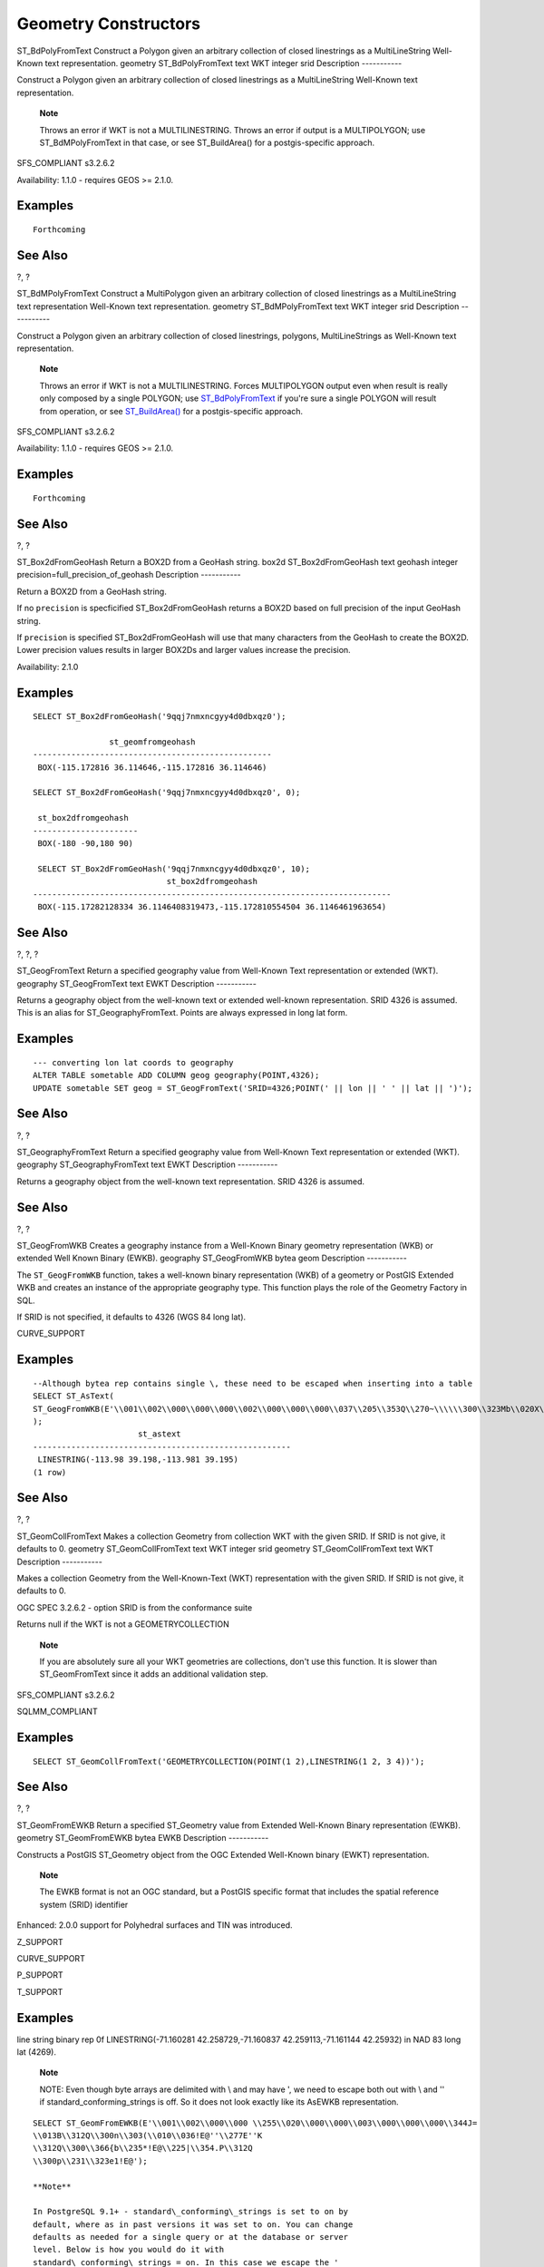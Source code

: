 Geometry Constructors
=====================

ST\_BdPolyFromText
Construct a Polygon given an arbitrary collection of closed linestrings
as a MultiLineString Well-Known text representation.
geometry
ST\_BdPolyFromText
text
WKT
integer
srid
Description
-----------

Construct a Polygon given an arbitrary collection of closed linestrings
as a MultiLineString Well-Known text representation.

    **Note**

    Throws an error if WKT is not a MULTILINESTRING. Throws an error if
    output is a MULTIPOLYGON; use ST\_BdMPolyFromText in that case, or
    see ST\_BuildArea() for a postgis-specific approach.

SFS\_COMPLIANT s3.2.6.2

Availability: 1.1.0 - requires GEOS >= 2.1.0.

Examples
--------

::

    Forthcoming

See Also
--------

?, ?

ST\_BdMPolyFromText
Construct a MultiPolygon given an arbitrary collection of closed
linestrings as a MultiLineString text representation Well-Known text
representation.
geometry
ST\_BdMPolyFromText
text
WKT
integer
srid
Description
-----------

Construct a Polygon given an arbitrary collection of closed linestrings,
polygons, MultiLineStrings as Well-Known text representation.

    **Note**

    Throws an error if WKT is not a MULTILINESTRING. Forces MULTIPOLYGON
    output even when result is really only composed by a single POLYGON;
    use `ST\_BdPolyFromText <#ST_BdPolyFromText>`__ if you're sure a
    single POLYGON will result from operation, or see
    `ST\_BuildArea() <#ST_BuildArea>`__ for a postgis-specific approach.

SFS\_COMPLIANT s3.2.6.2

Availability: 1.1.0 - requires GEOS >= 2.1.0.

Examples
--------

::

    Forthcoming

See Also
--------

?, ?

ST\_Box2dFromGeoHash
Return a BOX2D from a GeoHash string.
box2d
ST\_Box2dFromGeoHash
text
geohash
integer
precision=full\_precision\_of\_geohash
Description
-----------

Return a BOX2D from a GeoHash string.

If no ``precision`` is specficified ST\_Box2dFromGeoHash returns a BOX2D
based on full precision of the input GeoHash string.

If ``precision`` is specified ST\_Box2dFromGeoHash will use that many
characters from the GeoHash to create the BOX2D. Lower precision values
results in larger BOX2Ds and larger values increase the precision.

Availability: 2.1.0

Examples
--------

::

    SELECT ST_Box2dFromGeoHash('9qqj7nmxncgyy4d0dbxqz0');

                    st_geomfromgeohash
    --------------------------------------------------
     BOX(-115.172816 36.114646,-115.172816 36.114646)

    SELECT ST_Box2dFromGeoHash('9qqj7nmxncgyy4d0dbxqz0', 0);

     st_box2dfromgeohash
    ----------------------
     BOX(-180 -90,180 90)

     SELECT ST_Box2dFromGeoHash('9qqj7nmxncgyy4d0dbxqz0', 10);
                                st_box2dfromgeohash
    ---------------------------------------------------------------------------
     BOX(-115.17282128334 36.1146408319473,-115.172810554504 36.1146461963654)
            
            

See Also
--------

?, ?, ?

ST\_GeogFromText
Return a specified geography value from Well-Known Text representation
or extended (WKT).
geography
ST\_GeogFromText
text
EWKT
Description
-----------

Returns a geography object from the well-known text or extended
well-known representation. SRID 4326 is assumed. This is an alias for
ST\_GeographyFromText. Points are always expressed in long lat form.

Examples
--------

::

    --- converting lon lat coords to geography
    ALTER TABLE sometable ADD COLUMN geog geography(POINT,4326);
    UPDATE sometable SET geog = ST_GeogFromText('SRID=4326;POINT(' || lon || ' ' || lat || ')');        
                

See Also
--------

?, ?

ST\_GeographyFromText
Return a specified geography value from Well-Known Text representation
or extended (WKT).
geography
ST\_GeographyFromText
text
EWKT
Description
-----------

Returns a geography object from the well-known text representation. SRID
4326 is assumed.

See Also
--------

?, ?

ST\_GeogFromWKB
Creates a geography instance from a Well-Known Binary geometry
representation (WKB) or extended Well Known Binary (EWKB).
geography
ST\_GeogFromWKB
bytea
geom
Description
-----------

The ``ST_GeogFromWKB`` function, takes a well-known binary
representation (WKB) of a geometry or PostGIS Extended WKB and creates
an instance of the appropriate geography type. This function plays the
role of the Geometry Factory in SQL.

If SRID is not specified, it defaults to 4326 (WGS 84 long lat).

CURVE\_SUPPORT

Examples
--------

::

    --Although bytea rep contains single \, these need to be escaped when inserting into a table
    SELECT ST_AsText(
    ST_GeogFromWKB(E'\\001\\002\\000\\000\\000\\002\\000\\000\\000\\037\\205\\353Q\\270~\\\\\\300\\323Mb\\020X\\231C@\\020X9\\264\\310~\\\\\\300)\\\\\\217\\302\\365\\230C@')
    );
                          st_astext
    ------------------------------------------------------
     LINESTRING(-113.98 39.198,-113.981 39.195)
    (1 row)

See Also
--------

?, ?

ST\_GeomCollFromText
Makes a collection Geometry from collection WKT with the given SRID. If
SRID is not give, it defaults to 0.
geometry
ST\_GeomCollFromText
text
WKT
integer
srid
geometry
ST\_GeomCollFromText
text
WKT
Description
-----------

Makes a collection Geometry from the Well-Known-Text (WKT)
representation with the given SRID. If SRID is not give, it defaults to
0.

OGC SPEC 3.2.6.2 - option SRID is from the conformance suite

Returns null if the WKT is not a GEOMETRYCOLLECTION

    **Note**

    If you are absolutely sure all your WKT geometries are collections,
    don't use this function. It is slower than ST\_GeomFromText since it
    adds an additional validation step.

SFS\_COMPLIANT s3.2.6.2

SQLMM\_COMPLIANT

Examples
--------

::

    SELECT ST_GeomCollFromText('GEOMETRYCOLLECTION(POINT(1 2),LINESTRING(1 2, 3 4))');

See Also
--------

?, ?

ST\_GeomFromEWKB
Return a specified ST\_Geometry value from Extended Well-Known Binary
representation (EWKB).
geometry
ST\_GeomFromEWKB
bytea
EWKB
Description
-----------

Constructs a PostGIS ST\_Geometry object from the OGC Extended
Well-Known binary (EWKT) representation.

    **Note**

    The EWKB format is not an OGC standard, but a PostGIS specific
    format that includes the spatial reference system (SRID) identifier

Enhanced: 2.0.0 support for Polyhedral surfaces and TIN was introduced.

Z\_SUPPORT

CURVE\_SUPPORT

P\_SUPPORT

T\_SUPPORT

Examples
--------

line string binary rep 0f LINESTRING(-71.160281 42.258729,-71.160837
42.259113,-71.161144 42.25932) in NAD 83 long lat (4269).

    **Note**

    NOTE: Even though byte arrays are delimited with \\ and may have ',
    we need to escape both out with \\ and '' if
    standard\_conforming\_strings is off. So it does not look exactly
    like its AsEWKB representation.

::

    SELECT ST_GeomFromEWKB(E'\\001\\002\\000\\000 \\255\\020\\000\\000\\003\\000\\000\\000\\344J=
    \\013B\\312Q\\300n\\303(\\010\\036!E@''\\277E''K
    \\312Q\\300\\366{b\\235*!E@\\225|\\354.P\\312Q
    \\300p\\231\\323e1!E@');

    **Note**

    In PostgreSQL 9.1+ - standard\_conforming\_strings is set to on by
    default, where as in past versions it was set to on. You can change
    defaults as needed for a single query or at the database or server
    level. Below is how you would do it with
    standard\_conforming\_strings = on. In this case we escape the '
    with standard ansi ', but slashes are not escaped

::

            set standard_conforming_strings = on;
    SELECT ST_GeomFromEWKB('\001\002\000\000 \255\020\000\000\003\000\000\000\344J=\012\013B
        \312Q\300n\303(\010\036!E@''\277E''K\012\312Q\300\366{b\235*!E@\225|\354.P\312Q\012\300p\231\323e1')

See Also
--------

?, ?, ?

ST\_GeomFromEWKT
Return a specified ST\_Geometry value from Extended Well-Known Text
representation (EWKT).
geometry
ST\_GeomFromEWKT
text
EWKT
Description
-----------

Constructs a PostGIS ST\_Geometry object from the OGC Extended
Well-Known text (EWKT) representation.

    **Note**

    The EWKT format is not an OGC standard, but an PostGIS specific
    format that includes the spatial reference system (SRID) identifier

Enhanced: 2.0.0 support for Polyhedral surfaces and TIN was introduced.

Z\_SUPPORT

CURVE\_SUPPORT

P\_SUPPORT

T\_SUPPORT

Examples
--------

::

    SELECT ST_GeomFromEWKT('SRID=4269;LINESTRING(-71.160281 42.258729,-71.160837 42.259113,-71.161144 42.25932)');
    SELECT ST_GeomFromEWKT('SRID=4269;MULTILINESTRING((-71.160281 42.258729,-71.160837 42.259113,-71.161144 42.25932))');

    SELECT ST_GeomFromEWKT('SRID=4269;POINT(-71.064544 42.28787)');

    SELECT ST_GeomFromEWKT('SRID=4269;POLYGON((-71.1776585052917 42.3902909739571,-71.1776820268866 42.3903701743239,
    -71.1776063012595 42.3903825660754,-71.1775826583081 42.3903033653531,-71.1776585052917 42.3902909739571))');

    SELECT ST_GeomFromEWKT('SRID=4269;MULTIPOLYGON(((-71.1031880899493 42.3152774590236,
    -71.1031627617667 42.3152960829043,-71.102923838298 42.3149156848307,
    -71.1023097974109 42.3151969047397,-71.1019285062273 42.3147384934248,
    -71.102505233663 42.3144722937587,-71.10277487471 42.3141658254797,
    -71.103113945163 42.3142739188902,-71.10324876416 42.31402489987,
    -71.1033002961013 42.3140393340215,-71.1033488797549 42.3139495090772,
    -71.103396240451 42.3138632439557,-71.1041521907712 42.3141153348029,
    -71.1041411411543 42.3141545014533,-71.1041287795912 42.3142114839058,
    -71.1041188134329 42.3142693656241,-71.1041112482575 42.3143272556118,
    -71.1041072845732 42.3143851580048,-71.1041057218871 42.3144430686681,
    -71.1041065602059 42.3145009876017,-71.1041097995362 42.3145589148055,
    -71.1041166403905 42.3146168544148,-71.1041258822717 42.3146748022936,
    -71.1041375307579 42.3147318674446,-71.1041492906949 42.3147711126569,
    -71.1041598612795 42.314808571739,-71.1042515013869 42.3151287620809,
    -71.1041173835118 42.3150739481917,-71.1040809891419 42.3151344119048,
    -71.1040438678912 42.3151191367447,-71.1040194562988 42.3151832057859,
    -71.1038734225584 42.3151140942995,-71.1038446938243 42.3151006300338,
    -71.1038315271889 42.315094347535,-71.1037393329282 42.315054824985,
    -71.1035447555574 42.3152608696313,-71.1033436658644 42.3151648370544,
    -71.1032580383161 42.3152269126061,-71.103223066939 42.3152517403219,
    -71.1031880899493 42.3152774590236)),
    ((-71.1043632495873 42.315113108546,-71.1043583974082 42.3151211109857,
    -71.1043443253471 42.3150676015829,-71.1043850704575 42.3150793250568,-71.1043632495873 42.315113108546)))');

::

    --3d circular string
    SELECT ST_GeomFromEWKT('CIRCULARSTRING(220268 150415 1,220227 150505 2,220227 150406 3)');

::

    --Polyhedral Surface example
    SELECT ST_GeomFromEWKT('POLYHEDRALSURFACE( 
        ((0 0 0, 0 0 1, 0 1 1, 0 1 0, 0 0 0)),  
        ((0 0 0, 0 1 0, 1 1 0, 1 0 0, 0 0 0)), 
        ((0 0 0, 1 0 0, 1 0 1, 0 0 1, 0 0 0)), 
        ((1 1 0, 1 1 1, 1 0 1, 1 0 0, 1 1 0)),  
        ((0 1 0, 0 1 1, 1 1 1, 1 1 0, 0 1 0)),  
        ((0 0 1, 1 0 1, 1 1 1, 0 1 1, 0 0 1)) 
    )');

See Also
--------

?, ?, ?

ST\_GeometryFromText
Return a specified ST\_Geometry value from Well-Known Text
representation (WKT). This is an alias name for ST\_GeomFromText
geometry
ST\_GeometryFromText
text
WKT
geometry
ST\_GeometryFromText
text
WKT
integer
srid
Description
-----------

SFS\_COMPLIANT

SQLMM\_COMPLIANT SQL-MM 3: 5.1.40

See Also
--------

?

ST\_GeomFromGeoHash
Return a geometry from a GeoHash string.
geometry
ST\_GeomFromGeoHash
text
geohash
integer
precision=full\_precision\_of\_geohash
Description
-----------

Return a geometry from a GeoHash string. The geometry will be a polygon
representing the GeoHash bounds.

If no ``precision`` is specficified ST\_GeomFromGeoHash returns a
polygon based on full precision of the input GeoHash string.

If ``precision`` is specified ST\_GeomFromGeoHash will use that many
characters from the GeoHash to create the polygon.

Availability: 2.1.0

Examples
--------

::

    SELECT ST_AsText(ST_GeomFromGeoHash('9qqj7nmxncgyy4d0dbxqz0'));
                                                            st_astext
    --------------------------------------------------------------------------------------------------------------------------
     POLYGON((-115.172816 36.114646,-115.172816 36.114646,-115.172816 36.114646,-115.172816 36.114646,-115.172816 36.114646))

    SELECT ST_AsText(ST_GeomFromGeoHash('9qqj7nmxncgyy4d0dbxqz0', 4));
                                                              st_astext
    ------------------------------------------------------------------------------------------------------------------------------
     POLYGON((-115.3125 36.03515625,-115.3125 36.2109375,-114.9609375 36.2109375,-114.9609375 36.03515625,-115.3125 36.03515625))

    SELECT ST_AsText(ST_GeomFromGeoHash('9qqj7nmxncgyy4d0dbxqz0', 10));
                                                                                           st_astext
    ----------------------------------------------------------------------------------------------------------------------------------------------------------------------------------------
     POLYGON((-115.17282128334 36.1146408319473,-115.17282128334 36.1146461963654,-115.172810554504 36.1146461963654,-115.172810554504 36.1146408319473,-115.17282128334 36.1146408319473))
            
            

See Also
--------

?,?, ?

ST\_GeomFromGML
Takes as input GML representation of geometry and outputs a PostGIS
geometry object
geometry
ST\_GeomFromGML
text
geomgml
geometry
ST\_GeomFromGML
text
geomgml
integer
srid
Description
-----------

Constructs a PostGIS ST\_Geometry object from the OGC GML
representation.

ST\_GeomFromGML works only for GML Geometry fragments. It throws an
error if you try to use it on a whole GML document.

OGC GML versions supported:

-  GML 3.2.1 Namespace

-  GML 3.1.1 Simple Features profile SF-2 (with GML 3.1.0 and 3.0.0
   backward compatibility)

-  GML 2.1.2

OGC GML standards, cf: http://www.opengeospatial.org/standards/gml:

Availability: 1.5, requires libxml2 1.6+

Enhanced: 2.0.0 support for Polyhedral surfaces and TIN was introduced.

Enhanced: 2.0.0 default srid optional parameter added.

Z\_SUPPORT

P\_SUPPORT

T\_SUPPORT

GML allow mixed dimensions (2D and 3D inside the same MultiGeometry for
instance). As PostGIS geometries don't, ST\_GeomFromGML convert the
whole geometry to 2D if a missing Z dimension is found once.

GML support mixed SRS inside the same MultiGeometry. As PostGIS
geometries don't, ST\_GeomFromGML, in this case, reproject all
subgeometries to the SRS root node. If no srsName attribute available
for the GML root node, the function throw an error.

ST\_GeomFromGML function is not pedantic about an explicit GML
namespace. You could avoid to mention it explicitly for common usages.
But you need it if you want to use XLink feature inside GML.

    **Note**

    ST\_GeomFromGML function not support SQL/MM curves geometries.

Examples - A single geometry with srsName
-----------------------------------------

::

    SELECT ST_GeomFromGML('
            <gml:LineString srsName="EPSG:4269">
                <gml:coordinates>
                    -71.16028,42.258729 -71.160837,42.259112 -71.161143,42.25932
                </gml:coordinates>
            </gml:LineString>');
            

Examples - XLink usage
----------------------

::

    SELECT ST_GeomFromGML('
            <gml:LineString xmlns:gml="http://www.opengis.net/gml" 
                    xmlns:xlink="http://www.w3.org/1999/xlink"
                    srsName="urn:ogc:def:crs:EPSG::4269">
                <gml:pointProperty>
                    <gml:Point gml:id="p1"><gml:pos>42.258729 -71.16028</gml:pos></gml:Point>
                </gml:pointProperty>
                <gml:pos>42.259112 -71.160837</gml:pos>
                <gml:pointProperty>
                    <gml:Point xlink:type="simple" xlink:href="#p1"/>
                </gml:pointProperty>
            </gml:LineString>'););
            

Examples - Polyhedral Surface
-----------------------------

::

    SELECT ST_AsEWKT(ST_GeomFromGML('
    <gml:PolyhedralSurface>
    <gml:polygonPatches>
      <gml:PolygonPatch>
        <gml:exterior>
          <gml:LinearRing><gml:posList srsDimension="3">0 0 0 0 0 1 0 1 1 0 1 0 0 0 0</gml:posList></gml:LinearRing>
        </gml:exterior>
      </gml:PolygonPatch>
      <gml:PolygonPatch>
        <gml:exterior>
            <gml:LinearRing><gml:posList srsDimension="3">0 0 0 0 1 0 1 1 0 1 0 0 0 0 0</gml:posList></gml:LinearRing>
        </gml:exterior>
      </gml:PolygonPatch>
      <gml:PolygonPatch>
        <gml:exterior>
            <gml:LinearRing><gml:posList srsDimension="3">0 0 0 1 0 0 1 0 1 0 0 1 0 0 0</gml:posList></gml:LinearRing>
        </gml:exterior>
      </gml:PolygonPatch>
      <gml:PolygonPatch>
        <gml:exterior>
            <gml:LinearRing><gml:posList srsDimension="3">1 1 0 1 1 1 1 0 1 1 0 0 1 1 0</gml:posList></gml:LinearRing>
        </gml:exterior>
      </gml:PolygonPatch>
      <gml:PolygonPatch>
        <gml:exterior>
            <gml:LinearRing><gml:posList srsDimension="3">0 1 0 0 1 1 1 1 1 1 1 0 0 1 0</gml:posList></gml:LinearRing>
        </gml:exterior>
      </gml:PolygonPatch>
      <gml:PolygonPatch>
        <gml:exterior>
            <gml:LinearRing><gml:posList srsDimension="3">0 0 1 1 0 1 1 1 1 0 1 1 0 0 1</gml:posList></gml:LinearRing>
        </gml:exterior>
      </gml:PolygonPatch>
    </gml:polygonPatches>
    </gml:PolyhedralSurface>'));

    -- result --
     POLYHEDRALSURFACE(((0 0 0,0 0 1,0 1 1,0 1 0,0 0 0)),
     ((0 0 0,0 1 0,1 1 0,1 0 0,0 0 0)),
     ((0 0 0,1 0 0,1 0 1,0 0 1,0 0 0)),
     ((1 1 0,1 1 1,1 0 1,1 0 0,1 1 0)),
     ((0 1 0,0 1 1,1 1 1,1 1 0,0 1 0)),
     ((0 0 1,1 0 1,1 1 1,0 1 1,0 0 1)))
            

See Also
--------

?, ?, ?

ST\_GeomFromGeoJSON
Takes as input a geojson representation of a geometry and outputs a
PostGIS geometry object
geometry
ST\_GeomFromGeoJSON
text
geomjson
Description
-----------

Constructs a PostGIS geometry object from the GeoJSON representation.

ST\_GeomFromGeoJSON works only for JSON Geometry fragments. It throws an
error if you try to use it on a whole JSON document.

Availability: 2.0.0 requires - JSON-C >= 0.9

    **Note**

    If you do not have JSON-C enabled, support you will get an error
    notice instead of seeing an output. To enable JSON-C, run configure
    --with-jsondir=/path/to/json-c. See ? for details.

Z\_SUPPORT

Examples
--------

::

    SELECT ST_AsText(ST_GeomFromGeoJSON('{"type":"Point","coordinates":[-48.23456,20.12345]}')) As wkt;
    wkt
    ------
    POINT(-48.23456 20.12345)

::

    -- a 3D linestring
    SELECT ST_AsText(ST_GeomFromGeoJSON('{"type":"LineString","coordinates":[[1,2,3],[4,5,6],[7,8,9]]}')) As wkt;

    wkt
    -------------------
    LINESTRING(1 2,4 5,7 8)

See Also
--------

?, ?, ?

ST\_GeomFromKML
Takes as input KML representation of geometry and outputs a PostGIS
geometry object
geometry
ST\_GeomFromKML
text
geomkml
Description
-----------

Constructs a PostGIS ST\_Geometry object from the OGC KML
representation.

ST\_GeomFromKML works only for KML Geometry fragments. It throws an
error if you try to use it on a whole KML document.

OGC KML versions supported:

-  KML 2.2.0 Namespace

OGC KML standards, cf: http://www.opengeospatial.org/standards/kml:

Availability: 1.5,libxml2 2.6+

Z\_SUPPORT

    **Note**

    ST\_GeomFromKML function not support SQL/MM curves geometries.

Examples - A single geometry with srsName
-----------------------------------------

::

    SELECT ST_GeomFromKML('
            <LineString>
                <coordinates>-71.1663,42.2614 
                    -71.1667,42.2616</coordinates>
            </LineString>');
            

See Also
--------

?, ?

ST\_GMLToSQL
Return a specified ST\_Geometry value from GML representation. This is
an alias name for ST\_GeomFromGML
geometry
ST\_GMLToSQL
text
geomgml
geometry
ST\_GMLToSQL
text
geomgml
integer
srid
Description
-----------

SQLMM\_COMPLIANT SQL-MM 3: 5.1.50 (except for curves support).

Availability: 1.5, requires libxml2 1.6+

Enhanced: 2.0.0 support for Polyhedral surfaces and TIN was introduced.

Enhanced: 2.0.0 default srid optional parameter added.

See Also
--------

?, ?, ?

ST\_GeomFromText
Return a specified ST\_Geometry value from Well-Known Text
representation (WKT).
geometry
ST\_GeomFromText
text
WKT
geometry
ST\_GeomFromText
text
WKT
integer
srid
Description
-----------

Constructs a PostGIS ST\_Geometry object from the OGC Well-Known text
representation.

    **Note**

    There are 2 variants of ST\_GeomFromText function, the first takes
    no SRID and returns a geometry with no defined spatial reference
    system. The second takes a spatial reference id as the second
    argument and returns an ST\_Geometry that includes this srid as part
    of its meta-data. The srid must be defined in the spatial\_ref\_sys
    table.

SFS\_COMPLIANT s3.2.6.2 - option SRID is from the conformance suite.

SQLMM\_COMPLIANT SQL-MM 3: 5.1.40

CURVE\_SUPPORT

    **Warning**

    Changed: 2.0.0 In prior versions of PostGIS
    ST\_GeomFromText('GEOMETRYCOLLECTION(EMPTY)') was allowed. This is
    now illegal in PostGIS 2.0.0 to better conform with SQL/MM
    standards. This should now be written as
    ST\_GeomFromText('GEOMETRYCOLLECTION EMPTY')

Examples
--------

::

    SELECT ST_GeomFromText('LINESTRING(-71.160281 42.258729,-71.160837 42.259113,-71.161144 42.25932)');
    SELECT ST_GeomFromText('LINESTRING(-71.160281 42.258729,-71.160837 42.259113,-71.161144 42.25932)',4269);

    SELECT ST_GeomFromText('MULTILINESTRING((-71.160281 42.258729,-71.160837 42.259113,-71.161144 42.25932))');

    SELECT ST_GeomFromText('POINT(-71.064544 42.28787)');

    SELECT ST_GeomFromText('POLYGON((-71.1776585052917 42.3902909739571,-71.1776820268866 42.3903701743239,
    -71.1776063012595 42.3903825660754,-71.1775826583081 42.3903033653531,-71.1776585052917 42.3902909739571))');

    SELECT ST_GeomFromText('MULTIPOLYGON(((-71.1031880899493 42.3152774590236,
    -71.1031627617667 42.3152960829043,-71.102923838298 42.3149156848307,
    -71.1023097974109 42.3151969047397,-71.1019285062273 42.3147384934248,
    -71.102505233663 42.3144722937587,-71.10277487471 42.3141658254797,
    -71.103113945163 42.3142739188902,-71.10324876416 42.31402489987,
    -71.1033002961013 42.3140393340215,-71.1033488797549 42.3139495090772,
    -71.103396240451 42.3138632439557,-71.1041521907712 42.3141153348029,
    -71.1041411411543 42.3141545014533,-71.1041287795912 42.3142114839058,
    -71.1041188134329 42.3142693656241,-71.1041112482575 42.3143272556118,
    -71.1041072845732 42.3143851580048,-71.1041057218871 42.3144430686681,
    -71.1041065602059 42.3145009876017,-71.1041097995362 42.3145589148055,
    -71.1041166403905 42.3146168544148,-71.1041258822717 42.3146748022936,
    -71.1041375307579 42.3147318674446,-71.1041492906949 42.3147711126569,
    -71.1041598612795 42.314808571739,-71.1042515013869 42.3151287620809,
    -71.1041173835118 42.3150739481917,-71.1040809891419 42.3151344119048,
    -71.1040438678912 42.3151191367447,-71.1040194562988 42.3151832057859,
    -71.1038734225584 42.3151140942995,-71.1038446938243 42.3151006300338,
    -71.1038315271889 42.315094347535,-71.1037393329282 42.315054824985,
    -71.1035447555574 42.3152608696313,-71.1033436658644 42.3151648370544,
    -71.1032580383161 42.3152269126061,-71.103223066939 42.3152517403219,
    -71.1031880899493 42.3152774590236)),
    ((-71.1043632495873 42.315113108546,-71.1043583974082 42.3151211109857,
    -71.1043443253471 42.3150676015829,-71.1043850704575 42.3150793250568,-71.1043632495873 42.315113108546)))',4326);

    SELECT ST_GeomFromText('CIRCULARSTRING(220268 150415,220227 150505,220227 150406)');
        

See Also
--------

?, ?, ?

ST\_GeomFromWKB
Creates a geometry instance from a Well-Known Binary geometry
representation (WKB) and optional SRID.
geometry
ST\_GeomFromWKB
bytea
geom
geometry
ST\_GeomFromWKB
bytea
geom
integer
srid
Description
-----------

The ``ST_GeomFromWKB`` function, takes a well-known binary
representation of a geometry and a Spatial Reference System ID
(``SRID``) and creates an instance of the appropriate geometry type.
This function plays the role of the Geometry Factory in SQL. This is an
alternate name for ST\_WKBToSQL.

If SRID is not specified, it defaults to 0 (Unknown).

SFS\_COMPLIANT s3.2.7.2 - the optional SRID is from the conformance
suite

SQLMM\_COMPLIANT SQL-MM 3: 5.1.41

CURVE\_SUPPORT

Examples
--------

::

    --Although bytea rep contains single \, these need to be escaped when inserting into a table 
            -- unless standard_conforming_strings is set to on.
    SELECT ST_AsEWKT(
    ST_GeomFromWKB(E'\\001\\002\\000\\000\\000\\002\\000\\000\\000\\037\\205\\353Q\\270~\\\\\\300\\323Mb\\020X\\231C@\\020X9\\264\\310~\\\\\\300)\\\\\\217\\302\\365\\230C@',4326)
    );
                          st_asewkt
    ------------------------------------------------------
     SRID=4326;LINESTRING(-113.98 39.198,-113.981 39.195)
    (1 row)

    SELECT
      ST_AsText(
        ST_GeomFromWKB(
          ST_AsEWKB('POINT(2 5)'::geometry)
        )
      );
     st_astext
    ------------
     POINT(2 5)
    (1 row)

See Also
--------

?, ?, ?

ST\_LineFromMultiPoint
Creates a LineString from a MultiPoint geometry.
geometry
ST\_LineFromMultiPoint
geometry
aMultiPoint
Description
-----------

Creates a LineString from a MultiPoint geometry.

Z\_SUPPORT

Examples
--------

::

    --Create a 3d line string from a 3d multipoint
    SELECT ST_AsEWKT(ST_LineFromMultiPoint(ST_GeomFromEWKT('MULTIPOINT(1 2 3, 4 5 6, 7 8 9)')));
    --result--
    LINESTRING(1 2 3,4 5 6,7 8 9)
            

See Also
--------

?, ?, ?

ST\_LineFromText
Makes a Geometry from WKT representation with the given SRID. If SRID is
not given, it defaults to 0.
geometry
ST\_LineFromText
text
WKT
geometry
ST\_LineFromText
text
WKT
integer
srid
Description
-----------

Makes a Geometry from WKT with the given SRID. If SRID is not give, it
defaults to 0. If WKT passed in is not a LINESTRING, then null is
returned.

    **Note**

    OGC SPEC 3.2.6.2 - option SRID is from the conformance suite.

    **Note**

    If you know all your geometries are LINESTRINGS, its more efficient
    to just use ST\_GeomFromText. This just calls ST\_GeomFromText and
    adds additional validation that it returns a linestring.

SFS\_COMPLIANT s3.2.6.2

SQLMM\_COMPLIANT SQL-MM 3: 7.2.8

Examples
--------

::

    SELECT ST_LineFromText('LINESTRING(1 2, 3 4)') AS aline, ST_LineFromText('POINT(1 2)') AS null_return;
    aline                            | null_return
    ------------------------------------------------
    010200000002000000000000000000F ... | t
            

See Also
--------

?

ST\_LineFromWKB
Makes a
LINESTRING
from WKB with the given SRID
geometry
ST\_LineFromWKB
bytea
WKB
geometry
ST\_LineFromWKB
bytea
WKB
integer
srid
Description
-----------

The ``ST_LineFromWKB`` function, takes a well-known binary
representation of geometry and a Spatial Reference System ID (``SRID``)
and creates an instance of the appropriate geometry type - in this case,
a ``LINESTRING`` geometry. This function plays the role of the Geometry
Factory in SQL.

If an SRID is not specified, it defaults to 0. ``NULL`` is returned if
the input ``bytea`` does not represent a ``LINESTRING``.

    **Note**

    OGC SPEC 3.2.6.2 - option SRID is from the conformance suite.

    **Note**

    If you know all your geometries are ``LINESTRING``\ s, its more
    efficient to just use ?. This function just calls ? and adds
    additional validation that it returns a linestring.

SFS\_COMPLIANT s3.2.6.2

SQLMM\_COMPLIANT SQL-MM 3: 7.2.9

Examples
--------

::

    SELECT ST_LineFromWKB(ST_AsBinary(ST_GeomFromText('LINESTRING(1 2, 3 4)'))) AS aline,
            ST_LineFromWKB(ST_AsBinary(ST_GeomFromText('POINT(1 2)'))) IS NULL AS null_return;
    aline                            | null_return
    ------------------------------------------------
    010200000002000000000000000000F ... | t
            

See Also
--------

?, ?

ST\_LinestringFromWKB
Makes a geometry from WKB with the given SRID.
geometry
ST\_LinestringFromWKB
bytea
WKB
geometry
ST\_LinestringFromWKB
bytea
WKB
integer
srid
Description
-----------

The ``ST_LinestringFromWKB`` function, takes a well-known binary
representation of geometry and a Spatial Reference System ID (``SRID``)
and creates an instance of the appropriate geometry type - in this case,
a ``LINESTRING`` geometry. This function plays the role of the Geometry
Factory in SQL.

If an SRID is not specified, it defaults to 0. ``NULL`` is returned if
the input ``bytea`` does not represent a ``LINESTRING`` geometry. This
an alias for ?.

    **Note**

    OGC SPEC 3.2.6.2 - optional SRID is from the conformance suite.

    **Note**

    If you know all your geometries are ``LINESTRING``\ s, it's more
    efficient to just use ?. This function just calls ? and adds
    additional validation that it returns a ``LINESTRING``.

SFS\_COMPLIANT s3.2.6.2

SQLMM\_COMPLIANT SQL-MM 3: 7.2.9

Examples
--------

::

    SELECT
      ST_LineStringFromWKB(
        ST_AsBinary(ST_GeomFromText('LINESTRING(1 2, 3 4)'))
      ) AS aline,
      ST_LinestringFromWKB(
        ST_AsBinary(ST_GeomFromText('POINT(1 2)'))
      ) IS NULL AS null_return;
       aline                            | null_return
    ------------------------------------------------
    010200000002000000000000000000F ... | t

See Also
--------

?, ?

ST\_MakeBox2D
Creates a BOX2D defined by the given point geometries.
box2d
ST\_MakeBox2D
geometry
pointLowLeft
geometry
pointUpRight
Description
-----------

Creates a BOX2D defined by the given point geometries. This is useful
for doing range queries

Examples
--------

::

    --Return all features that fall reside or partly reside in a US national atlas coordinate bounding box
    --It is assumed here that the geometries are stored with SRID = 2163 (US National atlas equal area)
    SELECT feature_id, feature_name, the_geom
    FROM features
    WHERE the_geom && ST_SetSRID(ST_MakeBox2D(ST_Point(-989502.1875, 528439.5625),
        ST_Point(-987121.375 ,529933.1875)),2163)

See Also
--------

?, ?, ?, ?

ST\_3DMakeBox
Creates a BOX3D defined by the given 3d point geometries.
box3d
ST\_3DMakeBox
geometry
point3DLowLeftBottom
geometry
point3DUpRightTop
Description
-----------

Creates a BOX3D defined by the given 2 3D point geometries.

|image0| This function supports 3d and will not drop the z-index.

Changed: 2.0.0 In prior versions this used to be called ST\_MakeBox3D

Examples
--------

::

    SELECT ST_3DMakeBox(ST_MakePoint(-989502.1875, 528439.5625, 10),
        ST_MakePoint(-987121.375 ,529933.1875, 10)) As abb3d

    --bb3d--
    --------
    BOX3D(-989502.1875 528439.5625 10,-987121.375 529933.1875 10)
        

See Also
--------

?, ?, ?

ST\_MakeLine
Creates a Linestring from point or line geometries.
geometry
ST\_MakeLine
geometry set
geoms
geometry
ST\_MakeLine
geometry
geom1
geometry
geom2
geometry
ST\_MakeLine
geometry[]
geoms\_array
Description
-----------

ST\_MakeLine comes in 3 forms: a spatial aggregate that takes rows of
point-or-line geometries and returns a line string, a function that
takes an array of point-or-lines, and a regular function that takes two
point-or-line geometries. You might want to use a subselect to order
points before feeding them to the aggregate version of this function.

When adding line components a common node is removed from the output.

Z\_SUPPORT

Availability: 1.4.0 - ST\_MakeLine(geomarray) was introduced.
ST\_MakeLine aggregate functions was enhanced to handle more points
faster.

Availability: 2.0.0 - Support for linestring input elements was
introduced

Examples: Spatial Aggregate version
-----------------------------------

This example takes a sequence of GPS points and creates one record for
each gps travel where the geometry field is a line string composed of
the gps points in the order of the travel.

::

    -- For pre-PostgreSQL 9.0 - this usually works, 
    -- but the planner may on occasion choose not to respect the order of the subquery
    SELECT gps.gps_track, ST_MakeLine(gps.the_geom) As newgeom
        FROM (SELECT gps_track,gps_time, the_geom
                FROM gps_points ORDER BY gps_track, gps_time) As gps
        GROUP BY gps.gps_track;

::

    -- If you are using PostgreSQL 9.0+ 
    -- (you can use the new ORDER BY support for aggregates)
    -- this is a guaranteed way to get a correctly ordered linestring
    -- Your order by part can order by more than one column if needed
    SELECT gps.gps_track, ST_MakeLine(gps.the_geom ORDER BY gps_time) As newgeom
        FROM gps_points As gps
        GROUP BY gps.gps_track;

Examples: Non-Spatial Aggregate version
---------------------------------------

First example is a simple one off line string composed of 2 points. The
second formulates line strings from 2 points a user draws. The third is
a one-off that joins 2 3d points to create a line in 3d space.

::

    SELECT ST_AsText(ST_MakeLine(ST_MakePoint(1,2), ST_MakePoint(3,4)));
          st_astext
    ---------------------
     LINESTRING(1 2,3 4)

    SELECT userpoints.id, ST_MakeLine(startpoint, endpoint) As drawn_line
        FROM userpoints ;

    SELECT ST_AsEWKT(ST_MakeLine(ST_MakePoint(1,2,3), ST_MakePoint(3,4,5)));
            st_asewkt
    -------------------------
     LINESTRING(1 2 3,3 4 5)
                

Examples: Using Array version
-----------------------------

::

    SELECT ST_MakeLine(ARRAY(SELECT ST_Centroid(the_geom) FROM visit_locations ORDER BY visit_time));

    --Making a 3d line with 3 3-d points
    SELECT ST_AsEWKT(ST_MakeLine(ARRAY[ST_MakePoint(1,2,3),
                    ST_MakePoint(3,4,5), ST_MakePoint(6,6,6)]));
            st_asewkt
    -------------------------
    LINESTRING(1 2 3,3 4 5,6 6 6)
                

See Also
--------

?, ?, ?, ?

ST\_MakeEnvelope
Creates a rectangular Polygon formed from the given minimums and
maximums. Input values must be in SRS specified by the SRID.
geometry
ST\_MakeEnvelope
double precision
xmin
double precision
ymin
double precision
xmax
double precision
ymax
integer
srid=unknown
Description
-----------

Creates a rectangular Polygon formed from the minima and maxima. by the
given shell. Input values must be in SRS specified by the SRID. If no
SRID is specified the unknown spatial reference system is assumed

Availability: 1.5

Enhanced: 2.0: Ability to specify an envelope without specifying an SRID
was introduced.

Example: Building a bounding box polygon
----------------------------------------

::

    SELECT ST_AsText(ST_MakeEnvelope(10, 10, 11, 11, 4326));

    st_asewkt
    -----------
    POLYGON((10 10, 10 11, 11 11, 11 10, 10 10))
                  

See Also
--------

?, ?, ?

ST\_MakePolygon
Creates a Polygon formed by the given shell. Input geometries must be
closed LINESTRINGS.
geometry
ST\_MakePolygon
geometry
linestring
geometry
ST\_MakePolygon
geometry
outerlinestring
geometry[]
interiorlinestrings
Description
-----------

Creates a Polygon formed by the given shell. Input geometries must be
closed LINESTRINGS. Comes in 2 variants.

Variant 1: takes one closed linestring.

Variant 2: Creates a Polygon formed by the given shell and array of
holes. You can construct a geometry array using ST\_Accum or the
PostgreSQL ARRAY[] and ARRAY() constructs. Input geometries must be
closed LINESTRINGS.

    **Note**

    This function will not accept a MULTILINESTRING. Use ? or ? to
    generate line strings.

Z\_SUPPORT

Examples: Single closed LINESTRING
----------------------------------

::

    --2d line
    SELECT ST_MakePolygon(ST_GeomFromText('LINESTRING(75.15 29.53,77 29,77.6 29.5, 75.15 29.53)'));
    --If linestring is not closed
    --you can add the start point to close it
    SELECT ST_MakePolygon(ST_AddPoint(foo.open_line, ST_StartPoint(foo.open_line)))
    FROM (
    SELECT ST_GeomFromText('LINESTRING(75.15 29.53,77 29,77.6 29.5)') As open_line) As foo;

    --3d closed line
    SELECT ST_MakePolygon(ST_GeomFromText('LINESTRING(75.15 29.53 1,77 29 1,77.6 29.5 1, 75.15 29.53 1)'));

    st_asewkt
    -----------
    POLYGON((75.15 29.53 1,77 29 1,77.6 29.5 1,75.15 29.53 1))

    --measured line --
    SELECT ST_MakePolygon(ST_GeomFromText('LINESTRINGM(75.15 29.53 1,77 29 1,77.6 29.5 2, 75.15 29.53 2)'));

    st_asewkt
    ----------
    POLYGONM((75.15 29.53 1,77 29 1,77.6 29.5 2,75.15 29.53 2))
                  

Examples: Outter shell with inner shells
----------------------------------------

Build a donut with an ant hole

::

    SELECT ST_MakePolygon(
            ST_ExteriorRing(ST_Buffer(foo.line,10)),
        ARRAY[ST_Translate(foo.line,1,1),
            ST_ExteriorRing(ST_Buffer(ST_MakePoint(20,20),1)) ]
        )
    FROM
        (SELECT ST_ExteriorRing(ST_Buffer(ST_MakePoint(10,10),10,10))
            As line )
            As foo;
            

Build province boundaries with holes representing lakes in the province
from a set of province polygons/multipolygons and water line strings
this is an example of using PostGIS ST\_Accum

    **Note**

    The use of CASE because feeding a null array into ST\_MakePolygon
    results in NULL

    **Note**

    the use of left join to guarantee we get all provinces back even if
    they have no lakes

::

        SELECT p.gid, p.province_name,
            CASE WHEN
                ST_Accum(w.the_geom) IS NULL THEN p.the_geom
            ELSE  ST_MakePolygon(ST_LineMerge(ST_Boundary(p.the_geom)), ST_Accum(w.the_geom)) END
        FROM
            provinces p LEFT JOIN waterlines w
                ON (ST_Within(w.the_geom, p.the_geom) AND ST_IsClosed(w.the_geom))
        GROUP BY p.gid, p.province_name, p.the_geom;

        --Same example above but utilizing a correlated subquery
        --and PostgreSQL built-in ARRAY() function that converts a row set to an array

        SELECT p.gid,  p.province_name, CASE WHEN
            EXISTS(SELECT w.the_geom
                FROM waterlines w
                WHERE ST_Within(w.the_geom, p.the_geom)
                AND ST_IsClosed(w.the_geom))
            THEN
            ST_MakePolygon(ST_LineMerge(ST_Boundary(p.the_geom)),
                ARRAY(SELECT w.the_geom
                    FROM waterlines w
                    WHERE ST_Within(w.the_geom, p.the_geom)
                    AND ST_IsClosed(w.the_geom)))
            ELSE p.the_geom END As the_geom
        FROM
            provinces p;
                  

See Also
--------

?, ?, ?, ?, ?, ?

ST\_MakePoint
Creates a 2D,3DZ or 4D point geometry.
geometry
ST\_MakePoint
double precision
x
double precision
y
geometry
ST\_MakePoint
double precision
x
double precision
y
double precision
z
geometry
ST\_MakePoint
double precision
x
double precision
y
double precision
z
double precision
m
Description
-----------

Creates a 2D,3DZ or 4D point geometry (geometry with measure).
``ST_MakePoint`` while not being OGC compliant is generally faster and
more precise than ? and ?. It is also easier to use if you have raw
coordinates rather than WKT.

    **Note**

    Note x is longitude and y is latitude

    **Note**

    Use ? if you need to make a point with x,y,m.

Z\_SUPPORT

Examples
--------

::

    --Return point with unknown SRID
    SELECT ST_MakePoint(-71.1043443253471, 42.3150676015829);

    --Return point marked as WGS 84 long lat
    SELECT ST_SetSRID(ST_MakePoint(-71.1043443253471, 42.3150676015829),4326);

    --Return a 3D point (e.g. has altitude)
    SELECT ST_MakePoint(1, 2,1.5);

    --Get z of point
    SELECT ST_Z(ST_MakePoint(1, 2,1.5));
    result
    -------
    1.5

See Also
--------

?, ?, ?, ?

ST\_MakePointM
Creates a point geometry with an x y and m coordinate.
geometry
ST\_MakePointM
float
x
float
y
float
m
Description
-----------

Creates a point with x, y and measure coordinates.

    **Note**

    Note x is longitude and y is latitude.

Examples
--------

We use ST\_AsEWKT in these examples to show the text representation
instead of ST\_AsText because ST\_AsText does not support returning M.

::

    --Return EWKT representation of point with unknown SRID
    SELECT ST_AsEWKT(ST_MakePointM(-71.1043443253471, 42.3150676015829, 10));

    --result
                       st_asewkt
    -----------------------------------------------
     POINTM(-71.1043443253471 42.3150676015829 10)

    --Return EWKT representation of point with measure marked as WGS 84 long lat
    SELECT ST_AsEWKT(ST_SetSRID(ST_MakePointM(-71.1043443253471, 42.3150676015829,10),4326));

                            st_asewkt
    ---------------------------------------------------------
    SRID=4326;POINTM(-71.1043443253471 42.3150676015829 10)

    --Return a 3d point (e.g. has altitude)
    SELECT ST_MakePoint(1, 2,1.5);

    --Get m of point
    SELECT ST_M(ST_MakePointM(-71.1043443253471, 42.3150676015829,10));
    result
    -------
    10
                  

See Also
--------

?, ?, ?

ST\_MLineFromText
Return a specified ST\_MultiLineString value from WKT representation.
geometry
ST\_MLineFromText
text
WKT
integer
srid
geometry
ST\_MLineFromText
text
WKT
Description
-----------

Makes a Geometry from Well-Known-Text (WKT) with the given SRID. If SRID
is not give, it defaults to 0.

OGC SPEC 3.2.6.2 - option SRID is from the conformance suite

Returns null if the WKT is not a MULTILINESTRING

    **Note**

    If you are absolutely sure all your WKT geometries are points, don't
    use this function. It is slower than ST\_GeomFromText since it adds
    an additional validation step.

SFS\_COMPLIANT s3.2.6.2

SQLMM\_COMPLIANTSQL-MM 3: 9.4.4

Examples
--------

::

    SELECT ST_MLineFromText('MULTILINESTRING((1 2, 3 4), (4 5, 6 7))');

See Also
--------

?

ST\_MPointFromText
Makes a Geometry from WKT with the given SRID. If SRID is not give, it
defaults to 0.
geometry
ST\_MPointFromText
text
WKT
integer
srid
geometry
ST\_MPointFromText
text
WKT
Description
-----------

Makes a Geometry from WKT with the given SRID. If SRID is not give, it
defaults to 0.

OGC SPEC 3.2.6.2 - option SRID is from the conformance suite

Returns null if the WKT is not a MULTIPOINT

    **Note**

    If you are absolutely sure all your WKT geometries are points, don't
    use this function. It is slower than ST\_GeomFromText since it adds
    an additional validation step.

SFS\_COMPLIANT 3.2.6.2

SQLMM\_COMPLIANT SQL-MM 3: 9.2.4

Examples
--------

::

    SELECT ST_MPointFromText('MULTIPOINT(1 2, 3 4)');
    SELECT ST_MPointFromText('MULTIPOINT(-70.9590 42.1180, -70.9611 42.1223)', 4326);

See Also
--------

?

ST\_MPolyFromText
Makes a MultiPolygon Geometry from WKT with the given SRID. If SRID is
not give, it defaults to 0.
geometry
ST\_MPolyFromText
text
WKT
integer
srid
geometry
ST\_MPolyFromText
text
WKT
Description
-----------

Makes a MultiPolygon from WKT with the given SRID. If SRID is not give,
it defaults to 0.

OGC SPEC 3.2.6.2 - option SRID is from the conformance suite

Throws an error if the WKT is not a MULTIPOLYGON

    **Note**

    If you are absolutely sure all your WKT geometries are
    multipolygons, don't use this function. It is slower than
    ST\_GeomFromText since it adds an additional validation step.

SFS\_COMPLIANT s3.2.6.2

SQLMM\_COMPLIANT SQL-MM 3: 9.6.4

Examples
--------

::

    SELECT ST_MPolyFromText('MULTIPOLYGON(((0 0 1,20 0 1,20 20 1,0 20 1,0 0 1),(5 5 3,5 7 3,7 7 3,7 5 3,5 5 3)))');
    SELECt ST_MPolyFromText('MULTIPOLYGON(((-70.916 42.1002,-70.9468 42.0946,-70.9765 42.0872,-70.9754 42.0875,-70.9749 42.0879,-70.9752 42.0881,-70.9754 42.0891,-70.9758 42.0894,-70.9759 42.0897,-70.9759 42.0899,-70.9754 42.0902,-70.9756 42.0906,-70.9753 42.0907,-70.9753 42.0917,-70.9757 42.0924,-70.9755 42.0928,-70.9755 42.0942,-70.9751 42.0948,-70.9755 42.0953,-70.9751 42.0958,-70.9751 42.0962,-70.9759 42.0983,-70.9767 42.0987,-70.9768 42.0991,-70.9771 42.0997,-70.9771 42.1003,-70.9768 42.1005,-70.977 42.1011,-70.9766 42.1019,-70.9768 42.1026,-70.9769 42.1033,-70.9775 42.1042,-70.9773 42.1043,-70.9776 42.1043,-70.9778 42.1048,-70.9773 42.1058,-70.9774 42.1061,-70.9779 42.1065,-70.9782 42.1078,-70.9788 42.1085,-70.9798 42.1087,-70.9806 42.109,-70.9807 42.1093,-70.9806 42.1099,-70.9809 42.1109,-70.9808 42.1112,-70.9798 42.1116,-70.9792 42.1127,-70.979 42.1129,-70.9787 42.1134,-70.979 42.1139,-70.9791 42.1141,-70.9987 42.1116,-71.0022 42.1273,
        -70.9408 42.1513,-70.9315 42.1165,-70.916 42.1002)))',4326);

See Also
--------

?, ?

ST\_Point
Returns an ST\_Point with the given coordinate values. OGC alias for
ST\_MakePoint.
geometry
ST\_Point
float
x\_lon
float
y\_lat
Description
-----------

Returns an ST\_Point with the given coordinate values. MM compliant
alias for ST\_MakePoint that takes just an x and y.

SQLMM\_COMPLIANT SQL-MM 3: 6.1.2

Examples: Geometry
------------------

::

    SELECT ST_SetSRID(ST_Point(-71.1043443253471, 42.3150676015829),4326)

Examples: Geography
-------------------

::

    SELECT CAST(ST_SetSRID(ST_Point(-71.1043443253471, 42.3150676015829),4326) As geography);

::

    -- the :: is PostgreSQL short-hand for casting.
    SELECT ST_SetSRID(ST_Point(-71.1043443253471, 42.3150676015829),4326)::geography;

::

    --If your point coordinates are in a different spatial reference from WGS-84 long lat, then you need to transform before casting
    -- This example we convert a point in Pennsylvania State Plane feet to WGS 84 and then geography
    SELECT ST_Transform(ST_SetSRID(ST_Point(3637510, 3014852),2273),4326)::geography;

See Also
--------

?, ?, ?, ?

ST\_PointFromGeoHash
Return a point from a GeoHash string.
point
ST\_PointFromGeoHash
text
geohash
integer
precision=full\_precision\_of\_geohash
Description
-----------

Return a point from a GeoHash string. The point represents the center
point of the GeoHash.

If no ``precision`` is specficified ST\_PointFromGeoHash returns a point
based on full precision of the input GeoHash string.

If ``precision`` is specified ST\_PointFromGeoHash will use that many
characters from the GeoHash to create the point.

Availability: 2.1.0

Examples
--------

::

    SELECT ST_AsText(ST_PointFromGeoHash('9qqj7nmxncgyy4d0dbxqz0'));
              st_astext
    ------------------------------
     POINT(-115.172816 36.114646)

    SELECT ST_AsText(ST_PointFromGeoHash('9qqj7nmxncgyy4d0dbxqz0', 4));
                 st_astext
    -----------------------------------
     POINT(-115.13671875 36.123046875)

    SELECT ST_AsText(ST_PointFromGeoHash('9qqj7nmxncgyy4d0dbxqz0', 10));
                     st_astext
    -------------------------------------------
     POINT(-115.172815918922 36.1146435141563)
            
            

See Also
--------

?, ?, ?

ST\_PointFromText
Makes a point Geometry from WKT with the given SRID. If SRID is not
given, it defaults to unknown.
geometry
ST\_PointFromText
text
WKT
geometry
ST\_PointFromText
text
WKT
integer
srid
Description
-----------

Constructs a PostGIS ST\_Geometry point object from the OGC Well-Known
text representation. If SRID is not give, it defaults to unknown
(currently 0). If geometry is not a WKT point representation, returns
null. If completely invalid WKT, then throws an error.

    **Note**

    There are 2 variants of ST\_PointFromText function, the first takes
    no SRID and returns a geometry with no defined spatial reference
    system. The second takes a spatial reference id as the second
    argument and returns an ST\_Geometry that includes this srid as part
    of its meta-data. The srid must be defined in the spatial\_ref\_sys
    table.

    **Note**

    If you are absolutely sure all your WKT geometries are points, don't
    use this function. It is slower than ST\_GeomFromText since it adds
    an additional validation step. If you are building points from long
    lat coordinates and care more about performance and accuracy than
    OGC compliance, use ? or OGC compliant alias ?.

SFS\_COMPLIANT s3.2.6.2 - option SRID is from the conformance suite.

SQLMM\_COMPLIANT SQL-MM 3: 6.1.8

Examples
--------

::

    SELECT ST_PointFromText('POINT(-71.064544 42.28787)');
    SELECT ST_PointFromText('POINT(-71.064544 42.28787)', 4326);
        

See Also
--------

?, ?, ?, ?

ST\_PointFromWKB
Makes a geometry from WKB with the given SRID
geometry
ST\_GeomFromWKB
bytea
geom
geometry
ST\_GeomFromWKB
bytea
geom
integer
srid
Description
-----------

The ``ST_PointFromWKB`` function, takes a well-known binary
representation of geometry and a Spatial Reference System ID (``SRID``)
and creates an instance of the appropriate geometry type - in this case,
a ``POINT`` geometry. This function plays the role of the Geometry
Factory in SQL.

If an SRID is not specified, it defaults to 0. ``NULL`` is returned if
the input ``bytea`` does not represent a ``POINT`` geometry.

SFS\_COMPLIANT s3.2.7.2

SQLMM\_COMPLIANT SQL-MM 3: 6.1.9

Z\_SUPPORT

CURVE\_SUPPORT

Examples
--------

::

    SELECT
      ST_AsText(
        ST_PointFromWKB(
          ST_AsEWKB('POINT(2 5)'::geometry)
        )
      );
     st_astext
    ------------
     POINT(2 5)
    (1 row)

    SELECT
      ST_AsText(
        ST_PointFromWKB(
          ST_AsEWKB('LINESTRING(2 5, 2 6)'::geometry)
        )
      );
     st_astext
    -----------

    (1 row)

See Also
--------

?, ?

ST\_Polygon
Returns a polygon built from the specified linestring and SRID.
geometry
ST\_Polygon
geometry
aLineString
integer
srid
Description
-----------

Returns a polygon built from the specified linestring and SRID.

    **Note**

    ST\_Polygon is similar to first version oST\_MakePolygon except it
    also sets the spatial ref sys (SRID) of the polygon. Will not work
    with MULTILINESTRINGS so use LineMerge to merge multilines. Also
    does not create polygons with holes. Use ST\_MakePolygon for that.

SFS\_COMPLIANT

SQLMM\_COMPLIANT SQL-MM 3: 8.3.2

Z\_SUPPORT

Examples
--------

::

    --a 2d polygon
    SELECT ST_Polygon(ST_GeomFromText('LINESTRING(75.15 29.53,77 29,77.6 29.5, 75.15 29.53)'), 4326);

    --result--
    POLYGON((75.15 29.53,77 29,77.6 29.5,75.15 29.53))
    --a 3d polygon
    SELECT ST_AsEWKT(ST_Polygon(ST_GeomFromEWKT('LINESTRING(75.15 29.53 1,77 29 1,77.6 29.5 1, 75.15 29.53 1)'), 4326));

    result
    ------
    SRID=4326;POLYGON((75.15 29.53 1,77 29 1,77.6 29.5 1,75.15 29.53 1))
                

See Also
--------

?, ?, ?, ?, ?, ?

ST\_PolygonFromText
Makes a Geometry from WKT with the given SRID. If SRID is not give, it
defaults to 0.
geometry
ST\_PolygonFromText
text
WKT
geometry
ST\_PolygonFromText
text
WKT
integer
srid
Description
-----------

Makes a Geometry from WKT with the given SRID. If SRID is not give, it
defaults to 0. Returns null if WKT is not a polygon.

OGC SPEC 3.2.6.2 - option SRID is from the conformance suite

    **Note**

    If you are absolutely sure all your WKT geometries are polygons,
    don't use this function. It is slower than ST\_GeomFromText since it
    adds an additional validation step.

SFS\_COMPLIANT s3.2.6.2

SQLMM\_COMPLIANT SQL-MM 3: 8.3.6

Examples
--------

::

    SELECT ST_PolygonFromText('POLYGON((-71.1776585052917 42.3902909739571,-71.1776820268866 42.3903701743239,
    -71.1776063012595 42.3903825660754,-71.1775826583081 42.3903033653531,-71.1776585052917 42.3902909739571))');
    st_polygonfromtext
    ------------------
    010300000001000000050000006...


    SELECT ST_PolygonFromText('POINT(1 2)') IS NULL as point_is_notpoly;

    point_is_not_poly
    ----------
    t

See Also
--------

?

ST\_WKBToSQL
Return a specified ST\_Geometry value from Well-Known Binary
representation (WKB). This is an alias name for ST\_GeomFromWKB that
takes no srid
geometry
ST\_WKBToSQL
bytea
WKB
Description
-----------

SQLMM\_COMPLIANT SQL-MM 3: 5.1.36

See Also
--------

?

ST\_WKTToSQL
Return a specified ST\_Geometry value from Well-Known Text
representation (WKT). This is an alias name for ST\_GeomFromText
geometry
ST\_WKTToSQL
text
WKT
Description
-----------

SQLMM\_COMPLIANT SQL-MM 3: 5.1.34

See Also
--------

?

.. |image0| image:: images/check.png
